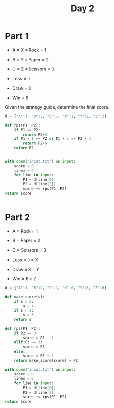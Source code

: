 #+TITLE: Day 2
* Part 1
+ A = X = Rock = 1
+ B = Y = Paper = 2
+ C = Z = Scissors = 3

+ Loss = 0
+ Draw = 3
+ Win = 6

Given the strategy guide, determine the final score.

#+begin_src python
d = {"A":1, "B":2, "C":3, "X":1, "Y":2, "Z":3}

def rps(P1, P2):
    if P1 == P2:
        return P2+3
    if P1 + 1 == P2 or P1 + 1 == P2 + 3:
        return P2+6
    return P2


with open("input.txt") as input:
    score = 0
    lines = 0
    for line in input:
        P1 = d[line[0]]
        P2 = d[line[2]]
        score += rps(P1, P2)
return score


#+end_src

#+RESULTS:
: 13526
* Part 2
+ A = Rock = 1
+ B = Paper = 2
+ C = Scissors = 3

+ Loss = 0 = X
+ Draw = 3 = Y
+ Win = 6 = Z

#+begin_src python
d = {"A":1, "B":2, "C":3, "X":0, "Y":3, "Z":6}

def make_score(s):
    if s > 3:
        s = 1
    if s < 1:
        s = 3
    return s

def rps(P1, P2):
    if P2 == 0:
        score = P1 - 1
    elif P2 == 3:
        score = P1
    else:
        score = P1 + 1
    return make_score(score) + P2

with open("input.txt") as input:
    score = 0
    lines = 0
    for line in input:
        P1 = d[line[0]]
        P2 = d[line[2]]
        score += rps(P1, P2)
return score


#+end_src

#+RESULTS:
: 14204

